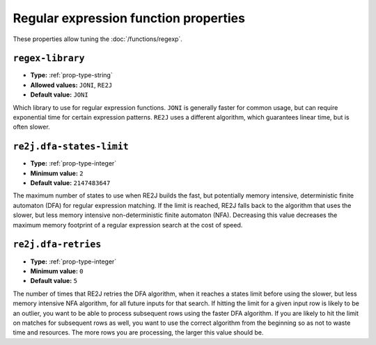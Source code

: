 ======================================
Regular expression function properties
======================================

These properties allow tuning the :doc:`/functions/regexp`.

``regex-library``
^^^^^^^^^^^^^^^^^

* **Type:** :ref:`prop-type-string`
* **Allowed values:** ``JONI``, ``RE2J``
* **Default value:** ``JONI``

Which library to use for regular expression functions.
``JONI`` is generally faster for common usage, but can require exponential
time for certain expression patterns. ``RE2J`` uses a different algorithm,
which guarantees linear time, but is often slower.

``re2j.dfa-states-limit``
^^^^^^^^^^^^^^^^^^^^^^^^^

* **Type:** :ref:`prop-type-integer`
* **Minimum value:** ``2``
* **Default value:** ``2147483647``

The maximum number of states to use when RE2J builds the fast,
but potentially memory intensive, deterministic finite automaton (DFA)
for regular expression matching. If the limit is reached, RE2J falls
back to the algorithm that uses the slower, but less memory intensive
non-deterministic finite automaton (NFA). Decreasing this value decreases the
maximum memory footprint of a regular expression search at the cost of speed.

``re2j.dfa-retries``
^^^^^^^^^^^^^^^^^^^^

* **Type:** :ref:`prop-type-integer`
* **Minimum value:** ``0``
* **Default value:** ``5``

The number of times that RE2J retries the DFA algorithm, when
it reaches a states limit before using the slower, but less memory
intensive NFA algorithm, for all future inputs for that search. If hitting the
limit for a given input row is likely to be an outlier, you want to be able
to process subsequent rows using the faster DFA algorithm. If you are likely
to hit the limit on matches for subsequent rows as well, you want to use the
correct algorithm from the beginning so as not to waste time and resources.
The more rows you are processing, the larger this value should be.
